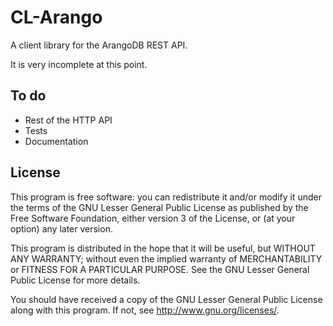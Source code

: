 * CL-Arango
  A client library for the ArangoDB REST API.

  It is very incomplete at this point.

** To do
   - Rest of the HTTP API
   - Tests
   - Documentation

** License
   This program is free software: you can redistribute it and/or modify
   it under the terms of the GNU Lesser General Public License as
   published by the Free Software Foundation, either version 3 of the
   License, or (at your option) any later version.
   
   This program is distributed in the hope that it will be useful,
   but WITHOUT ANY WARRANTY; without even the implied warranty of
   MERCHANTABILITY or FITNESS FOR A PARTICULAR PURPOSE.  See the
   GNU Lesser General Public License for more details.
   
   You should have received a copy of the GNU Lesser General Public
   License along with this program.  If not, see
   <http://www.gnu.org/licenses/>.
